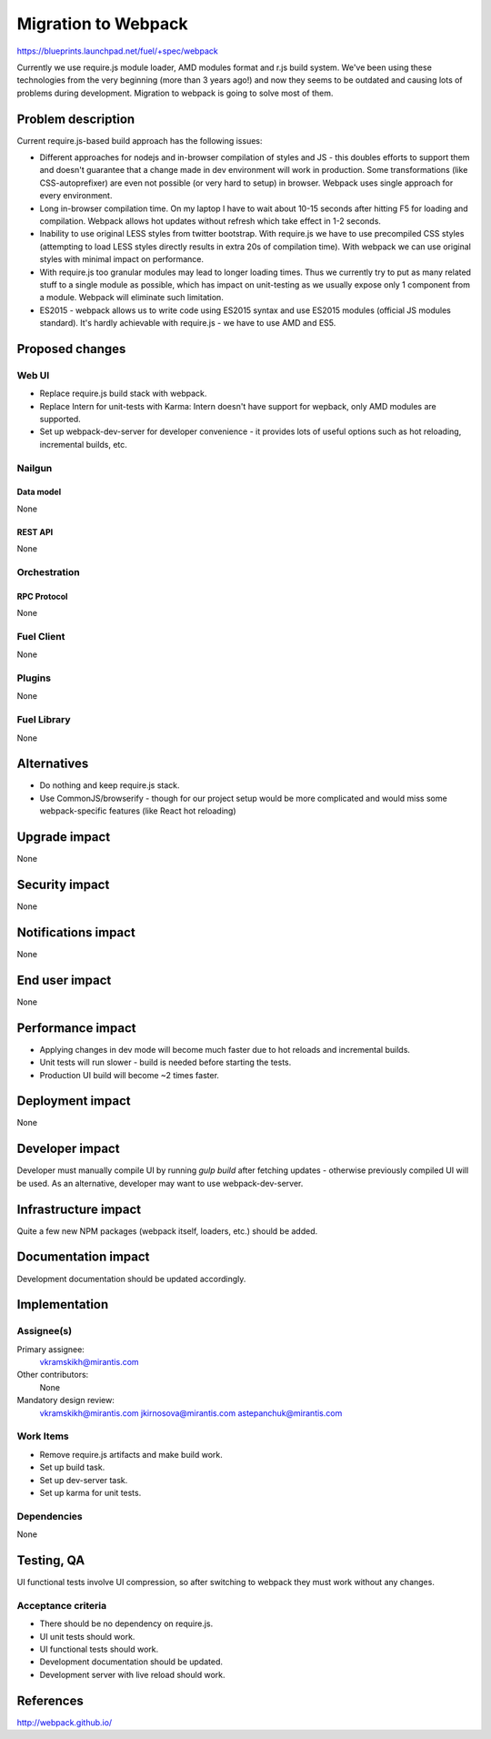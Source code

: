..
 This work is licensed under a Creative Commons Attribution 3.0 Unported
 License.

 http://creativecommons.org/licenses/by/3.0/legalcode

====================
Migration to Webpack
====================

https://blueprints.launchpad.net/fuel/+spec/webpack

Currently we use require.js module loader, AMD modules format and r.js build
system. We've been using these technologies from the very beginning (more than
3 years ago!) and now they seems to be outdated and causing lots of problems
during development. Migration to webpack is going to solve most of them.

-------------------
Problem description
-------------------

Current require.js-based build approach has the following issues:

* Different approaches for nodejs and in-browser compilation of styles and JS
  - this doubles efforts to support them and doesn't guarantee that a change
  made in dev environment will work in production. Some transformations (like
  CSS-autoprefixer) are even not possible (or very hard to setup) in browser.
  Webpack uses single approach for every environment.

* Long in-browser compilation time. On my laptop I have to wait about 10-15
  seconds after hitting F5 for loading and compilation. Webpack allows hot
  updates without refresh which take effect in 1-2 seconds.

* Inability to use original LESS styles from twitter bootstrap. With
  require.js we have to use precompiled CSS styles (attempting to load LESS
  styles directly results in extra 20s of compilation time). With webpack we
  can use original styles with minimal impact on performance.

* With require.js too granular modules may lead to longer loading
  times. Thus we currently try to put as many related stuff to a single module
  as possible, which has impact on unit-testing as we usually expose only 1
  component from a module. Webpack will eliminate such limitation.

* ES2015 - webpack allows us to write code using ES2015 syntax and use ES2015
  modules (official JS modules standard). It's hardly achievable with
  require.js - we have to use AMD and ES5.


----------------
Proposed changes
----------------

Web UI
======

* Replace require.js build stack with webpack.

* Replace Intern for unit-tests with Karma: Intern doesn't have support for
  wepback, only AMD modules are supported.

* Set up webpack-dev-server for developer convenience - it provides lots of
  useful options such as hot reloading, incremental builds, etc.

Nailgun
=======

Data model
----------

None


REST API
--------

None


Orchestration
=============

RPC Protocol
------------

None


Fuel Client
===========

None


Plugins
=======

None


Fuel Library
============

None


------------
Alternatives
------------

* Do nothing and keep require.js stack.

* Use CommonJS/browserify - though for our project setup would be more
  complicated and would miss some webpack-specific features (like React hot
  reloading)


--------------
Upgrade impact
--------------

None


---------------
Security impact
---------------

None


--------------------
Notifications impact
--------------------

None


---------------
End user impact
---------------

None


------------------
Performance impact
------------------

* Applying changes in dev mode will become much faster due to hot reloads and
  incremental builds.

* Unit tests will run slower - build is needed before starting the tests.

* Production UI build will become ~2 times faster.


-----------------
Deployment impact
-----------------

None


----------------
Developer impact
----------------

Developer must manually compile UI by running `gulp build` after fetching
updates - otherwise previously compiled UI will be used. As an alternative,
developer may want to use webpack-dev-server.


---------------------
Infrastructure impact
---------------------

Quite a few new NPM packages (webpack itself, loaders, etc.) should be added.


--------------------
Documentation impact
--------------------

Development documentation should be updated accordingly.


--------------
Implementation
--------------

Assignee(s)
===========

Primary assignee:
  vkramskikh@mirantis.com

Other contributors:
  None

Mandatory design review:
  vkramskikh@mirantis.com
  jkirnosova@mirantis.com
  astepanchuk@mirantis.com


Work Items
==========

* Remove require.js artifacts and make build work.

* Set up build task.

* Set up dev-server task.

* Set up karma for unit tests.


Dependencies
============

None


------------
Testing, QA
------------

UI functional tests involve UI compression, so after switching to webpack they
must work without any changes.


Acceptance criteria
===================

* There should be no dependency on require.js.

* UI unit tests should work.

* UI functional tests should work.

* Development documentation should be updated.

* Development server with live reload should work.


----------
References
----------

http://webpack.github.io/
